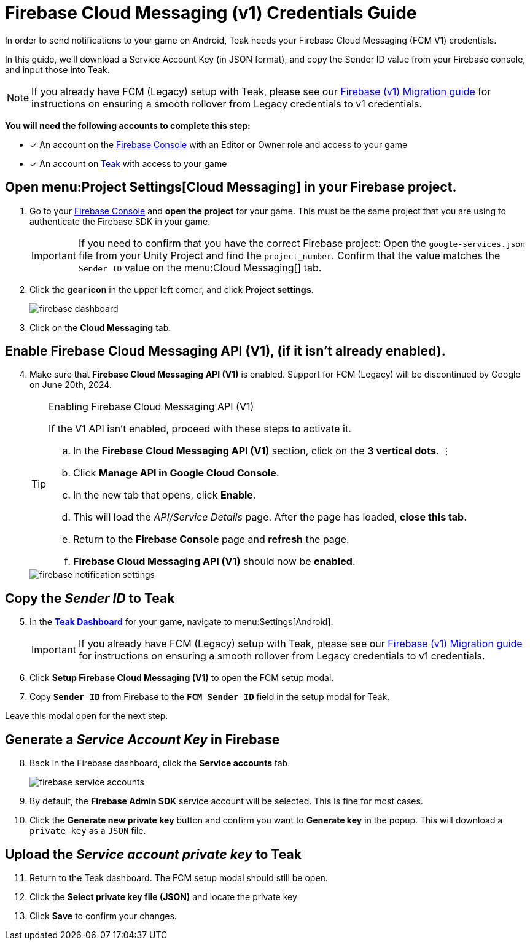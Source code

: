 = Firebase Cloud Messaging (v1) Credentials Guide
:page-aliases: ../firebase-gcm.adoc

In order to send notifications to your game on Android, Teak needs your Firebase Cloud Messaging (FCM V1) credentials.  

In this guide, we'll download a Service Account Key (in JSON format), and copy the Sender ID value from your Firebase console, and input those into Teak. 

[NOTE]
====
If you already have FCM (Legacy) setup with Teak, please see our xref:usage:reference:page$firebase-fcm-v1-migration.adoc[Firebase (v1) Migration guide] for instructions on ensuring a smooth rollover from Legacy credentials to v1 credentials.
====

**You will need the following accounts to complete this step:**

* [*] An account on the https://console.firebase.google.com/[Firebase Console, window=_blank] with an Editor or Owner role and access to your game
* [*] An account on https://app.teak.io/login[Teak, window=_blank] with access to your game

== Open menu:Project Settings[Cloud Messaging] in your Firebase project.

. Go to your https://console.firebase.google.com/[Firebase Console, window=_blank] and **open the project** for your game. This must be the same project that you are using to authenticate the Firebase SDK in your game. 
+
[IMPORTANT]
====
If you need to confirm that you have the correct Firebase project: Open the `google-services.json` file from your Unity Project and find the `project_number`. Confirm that the value matches the `Sender ID` value on the menu:Cloud Messaging[] tab.
====

. Click the **gear icon** in the upper left corner, and click **Project settings**.
+
image::usage:reference:firebase-setup/firebase-dashboard.png[]

. Click on the **Cloud Messaging** tab.

== Enable Firebase Cloud Messaging API (V1), (if it isn't already enabled).

[start=4]
. Make sure that **Firebase Cloud Messaging API (V1)** is enabled. Support for FCM (Legacy) will be discontinued by Google on June 20th, 2024. 
+
[TIP]
.Enabling Firebase Cloud Messaging API (V1)
====
If the V1 API isn't enabled, proceed with these steps to activate it.

.. In the **Firebase Cloud Messaging API (V1)** section, click on the **3 vertical dots**. &vellip;

.. Click **Manage API in Google Cloud Console**.

.. In the new tab that opens, click **Enable**. 

.. This will load the __API/Service Details__ page. After the page has loaded, **close this tab.**

.. Return to the **Firebase Console** page and **refresh** the page.

.. **Firebase Cloud Messaging API (V1)** should now be **enabled**. 
====
+
image::usage:reference:firebase-setup/firebase-notification-settings.png[]

== Copy the __Sender ID__ to Teak 

[start=5]
. In the **https://app.teak.io[Teak Dashboard, window=_blank]** for your game, navigate to menu:Settings[Android].
+
[IMPORTANT]
====
If you already have FCM (Legacy) setup with Teak, please see our xref:usage:reference:page$firebase-fcm-v1-migration.adoc[Firebase (v1) Migration guide] for instructions on ensuring a smooth rollover from Legacy credentials to v1 credentials.
====

. Click **Setup Firebase Cloud Messaging (V1)** to open the FCM setup modal. 

. Copy **`Sender ID`** from Firebase to the **`FCM Sender ID`** field in the setup modal for Teak.

Leave this modal open for the next step.

== Generate a __Service Account Key__ in Firebase

[start=8]
. Back in the Firebase dashboard, click the **Service accounts** tab.
+
image::usage:reference:firebase-setup/firebase-service-accounts.png[]

. By default, the **Firebase Admin SDK** service account will be selected. This is fine for most cases. 

. Click the **Generate new private key** button and confirm you want to **Generate key** in the popup. This will download a `private key` as a `JSON` file. 

== Upload the __Service account private key__ to Teak 

[start=11]
. Return to the Teak dashboard. The FCM setup modal should still be open.

. Click the **Select private key file (JSON)** and locate the private key 

. Click **Save** to confirm your changes.

// +
// image::usage:reference:firebase-setup/teak-android-gcm-settings.png[]

